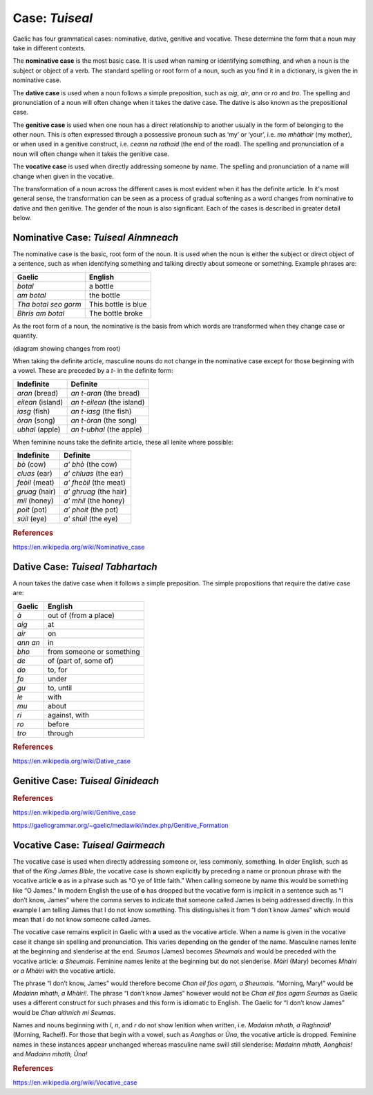 ===============
Case: *Tuiseal*
===============

.. index:: case

Gaelic has four grammatical cases: nominative, dative, genitive and vocative. These determine the form that a noun may take in different contexts.

The **nominative case** is the most basic case. It is used when naming or identifying something, and when a noun is the subject or object of a verb. The standard spelling or root form of a noun, such as you find it in a dictionary, is given the in nominative case.

The **dative case** is used when a noun follows a simple preposition, such as *aig*, *air*, *ann* or *ro* and *tro*. The spelling and pronunciation of a noun will often change when it takes the dative case. The dative is also known as the prepositional case.

The **genitive case** is used when one noun has a direct relationship to another usually in the form of belonging to the other noun. This is often expressed through a possessive pronoun such as ‘my’ or ‘your’, i.e. *mo mhàthair* (my mother), or when used in a genitive construct, i.e. *ceann na rathaid* (the end of the road). The spelling and pronunciation of a noun will often change when it takes the genitive case.

The **vocative case** is used when directly addressing someone by name. The spelling and pronunciation of a name will change when given in the vocative.


The transformation of a noun across the different cases is most evident when it has the definite article. In it's most general sense, the transformation can be seen as a process of gradual softening as a word changes from nominative to dative and then genitive. The gender of the noun is also significant. Each of the cases is described in greater detail below.


Nominative Case: *Tuiseal Ainmneach*
------------------------------------

.. index:: case, nominative

The nominative case is the basic, root form of the noun. It is used when the noun is either the subject or direct object of a sentence, such as when identifying something and talking directly about someone or something. Example phrases are:

===================== ===================
Gaelic                English
===================== ===================
*botal*               a bottle
*am botal*            the bottle
*Tha botal seo gorm*  This bottle is blue
*Bhris am botal*      The bottle broke
===================== ===================

As the root form of a noun, the nominative is the basis from which words are transformed when they change case or quantity.

(diagram showing changes from root)

When taking the definite article, masculine nouns do not change in the nominative case except for those beginning with a vowel. These are preceded by a *t-* in the definite form:

====================== ==========================
Indefinite             Definite
====================== ==========================
*aran* (bread)         *an t-aran* (the bread)
*eilean* (island)      *an t-eilean* (the island)
*iasg* (fish)          *an t-iasg* (the fish)
*òran* (song)          *an t-òran* (the song)
*ubhal* (apple)        *an t-ubhal* (the apple)
====================== ==========================

When feminine nouns take the definite article, these all lenite where possible:

====================== ==========================
Indefinite             Definite
====================== ==========================
*bò* (cow)             *a’ bhò* (the cow)
*cluas* (ear)          *a’ chluas* (the ear)
*feòil* (meat)         *a’ fheòil* (the meat)
*gruag* (hair)         *a’ ghruag* (the hair)
*mil* (honey)          *a’ mhil* (the honey)
*poit* (pot)           *a’ phoit* (the pot)
*sùil* (eye)           *a’ shùil* (the eye)
====================== ==========================

.. graphviz:: ../gaelic_diagrams/nouns/nominative_case_definite_article_singular.dot
	:caption: Transformation of singular nouns with definite article in the nominative case.

.. rubric:: References

https://en.wikipedia.org/wiki/Nominative_case


Dative Case: *Tuiseal Tabhartach*
---------------------------------

.. index:: case, dative

A noun takes the dative case when it follows a simple preposition. The simple propositions that require the dative case are:

===================== =========================
Gaelic                English
===================== =========================
*à*                   out of (from a place)
*aig*                 at
*air*                 on
*ann an*              in
*bho*                 from someone or something
*de*                  of (part of, some of)
*do*                  to, for
*fo*                  under
*gu*                  to, until
*le*                  with
*mu*                  about
*ri*                  against, with
*ro*                  before
*tro*                 through
===================== =========================

.. graphviz:: ../gaelic_diagrams/nouns/dative_case_definite_article_singular.dot
	:caption: Transformation of singular nouns with definite article in the dative case.

.. rubric:: References

https://en.wikipedia.org/wiki/Dative_case


Genitive Case: *Tuiseal Ginideach*
----------------------------------

.. index:: case, genitive

.. rubric:: References

https://en.wikipedia.org/wiki/Genitive_case

https://gaelicgrammar.org/~gaelic/mediawiki/index.php/Genitive_Formation


Vocative Case: *Tuiseal Gairmeach*
----------------------------------

.. index:: case, vocative

The vocative case is used when directly addressing someone or, less commonly, something. In older English, such as that of the *King James Bible*, the vocative case is shown explicitly by preceding a name or pronoun phrase with the vocative article **o** as in a phrase such as “O ye of little faith.” When calling someone by name this would be something like “O James.” In modern English the use of **o** has dropped but the vocative form is implicit in a sentence such as “I don’t know, James” where the comma serves to indicate that someone called James is being addressed directly. In this example I am telling James that I do not know something. This distinguishes it from “I don’t know James” which would mean that I do not know someone called James.

The vocative case remains explicit in Gaelic with **a** used as the vocative article. When a name is given in the vocative case it change sin spelling and pronunciation. This varies depending on the gender of the name. Masculine names lenite at the beginning and slenderise at the end. *Seumas* (James) becomes *Sheumais* and would be preceded with the vocative article: *a Sheumais*. Feminine names lenite at the beginning but do not slenderise. *Màiri* (Mary) becomes *Mhàiri* or *a Mhàiri* with the vocative article.

The phrase “I don’t know, James” would therefore become *Chan eil fios agam, a Sheumais*. “Morning, Mary!” would be *Madainn mhath, a Mhàiri!*. The phrase “I don’t know James” however would not be *Chan eil fios agam Seumas* as Gaelic uses a different construct for such phrases and this form is idiomatic to English. The Gaelic for “I don’t know James” would be *Chan aithnich mi Seumas*.

Names and nouns beginning with *l*, *n*, and *r* do not show lenition when written, i.e. *Madainn mhath, a Raghnaid!* (Morning, Rachel!). For those that begin with a vowel, such as *Aonghas* or *Ùna*, the vocative article is dropped. Feminine names in these instances appear unchanged whereas masculine name swill still slenderise: *Madainn mhath, Aonghais!* and *Madainn mhath, Ùna!*


.. graphviz:: ../gaelic_diagrams/nouns/vocative_case.dot
	:caption: Transformation of nouns in the vocative case.


.. rubric:: References

https://en.wikipedia.org/wiki/Vocative_case